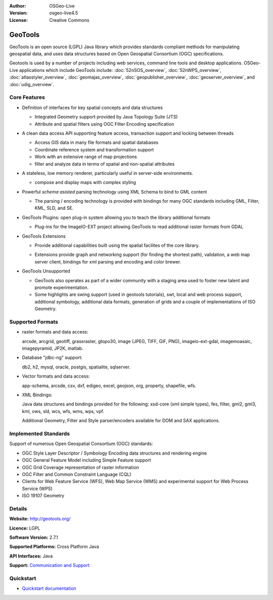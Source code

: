 :Author: OSGeo-Live
:Version: osgeo-live4.5
:License: Creative Commons

.. _geotools-overview:

.. image:: ../../images/project_logos/logo-GeoTools.png
  :scale: 60 %
  :alt: project logo
  :align: right
  :target: http://gdal.org/

.. image:: ../../images/logos/OSGeo_project.png
  :scale: 100 %
  :alt: OSGeo Project
  :align: right
  :target: http://www.osgeo.org/incubator/process/principles.html

GeoTools
========

GeoTools is an open source (LGPL) Java library which provides standards compliant methods for manipulating geospatial data, and uses data structures based on Open Geospatial Consortium (OGC) specifications.

.. image:: ../../images/screenshots/800x600/geotools-overview.png
  :scale: 60 %
  :alt: GeoTools is a modular library supported by plugins for additional formats
  :align: right

Geotools is used by a number of projects including web services, command line tools and desktop applications. OSGeo-Live applications which include GeoTools include: 
:doc:`52nSOS_overview`, :doc:`52nWPS_overview`, :doc:`atlasstyler_overview`, :doc:`geomajas_overview`, :doc:`geopublisher_overview`, :doc:`geoserver_overview`, and :doc:`udig_overview`.

Core Features
-------------

* Definition of interfaces for key spatial concepts and data structures
  
  * Integrated Geometry support provided by Java Topology Suite (JTS)
  * Attribute and spatial filters using OGC Filter Encoding specification
  
* A clean data access API supporting feature access, transaction support and locking between threads
  
  * Access GIS data in many file formats and spatial databases
  * Coordinate reference system and transformation support
  * Work with an extensive range of map projections
  * filter and analyze data in terms of spatial and non-spatial attributes

* A stateless, low memory renderer, particularly useful in server-side environments.
  
  * compose and display maps with complex styling

* Powerful *schema asisted* parsing technology using XML Schema to bind to GML content
  
  * The parsing / encoding technology is provided with bindings for many OGC standards including GML, Filter, KML, SLD, and SE.
  
* GeoTools Plugins: open plug-in system allowing you to teach the library additional formats
  
  * Plug-ins for the ImageIO-EXT project allowing GeoTools to read additional raster formats from GDAL
 
* GeoTools Extensions

  * Provide additional capabilities built using the spatial facilites of the core library.
  
  .. image:: ../../images/screenshots/800x600/geotools-extension.png
     :alt: Extensions built using the GeoTools library

  * Extensions provide graph and networking support (for finding the shortest path), validation, a web map server client, bindings for xml parsing and encoding and color brewer.

* GeoTools Unsupported
  
  * GeoTools also operates as part of a wider community with a staging area used to foster new talent and promote experimentation.
  
  * Some highlights are swing support (used in geotools tutorials), swt, local and web process support, additional symbology, additional data formats, generation of grids and a couple of implementations of ISO Geometry.

Supported Formats
-----------------  

* raster formats and data access:
  
  arcsde, arcgrid, geotiff, grassraster, gtopo30, image (JPEG, TIFF, GIF, PNG), imageio-ext-gdal, imagemoasaic, imagepyramid, JP2K, matlab.
  
* Database "jdbc-ng" support:
  
  db2, h2, mysql, oracle, postgis, spatialite, sqlserver.

* Vector formats and data access:
  
  app-schema, arcsde, csv, dxf, edigeo, excel, geojson, org, property, shapefile, wfs.

* XML Bindings:

  Java data structures and bindings provided for the following:
  xsd-core (xml simple types), fes, filter, gml2, gml3, kml, ows, sld, wcs, wfs, wms, wps, vpf.
  
  Additional Geometry, Filter and Style parser/encoders available for DOM and SAX applications.
  
Implemented Standards
---------------------

Support of numerous Open Geospatial Consortium (OGC) standards:

* OGC Style Layer Descriptor / Symbology Encoding data structures and rendering engine
* OGC General Feature Model including Simple Feature support
* OGC Grid Coverage representation of raster information
* OGC Filter and Common Constraint Language (CQL)
* Clients for Web Feature Service (WFS), Web Map Service (WMS) and experimental support for Web Process Service (WPS)
* ISO 19107 Geometry

Details
-------
 
**Website:** http://geotools.org/

**Licence:** LGPL

**Software Version:** 2.7.1

**Supported Platforms:** Cross Platform Java

**API Interfaces:** Java

**Support:** `Communication and Support <http://docs.geotools.org/latest/userguide/welcome/support.html>`_

Quickstart
----------

* `Quickstart documentation <http://docs.geotools.org/latest/userguide/tutorial/quickstart/index.html>`_
